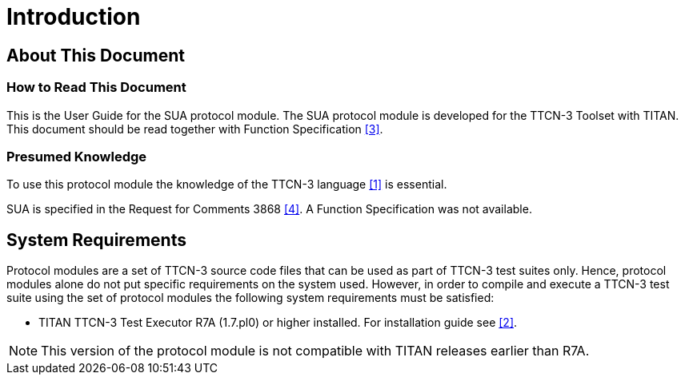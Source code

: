 = Introduction

== About This Document

=== How to Read This Document

This is the User Guide for the SUA protocol module. The SUA protocol module is developed for the TTCN-3 Toolset with TITAN. This document should be read together with Function Specification <<5-references.adoc#_3, [3]>>.

=== Presumed Knowledge

To use this protocol module the knowledge of the TTCN-3 language <<5-references.adoc#_1, [1]>> is essential.

SUA is specified in the Request for Comments 3868 <<5-references.adoc#_4, [4]>>. A Function Specification was not available.

== System Requirements

Protocol modules are a set of TTCN-3 source code files that can be used as part of TTCN-3 test suites only. Hence, protocol modules alone do not put specific requirements on the system used. However, in order to compile and execute a TTCN-3 test suite using the set of protocol modules the following system requirements must be satisfied:

* TITAN TTCN-3 Test Executor R7A (1.7.pl0) or higher installed. For installation guide see <<5-references.adoc#_2, [2]>>.

NOTE: This version of the protocol module is not compatible with TITAN releases earlier than R7A.
